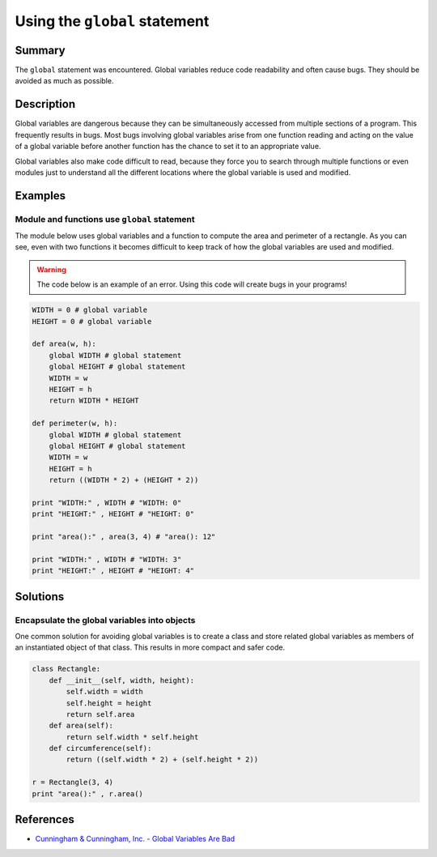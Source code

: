Using the ``global`` statement
==============================

Summary
-------

The ``global`` statement was encountered. Global variables reduce code readability and often cause bugs. They should be avoided as much as possible.

Description
-----------

Global variables are dangerous because they can be simultaneously accessed from multiple sections of a program. This frequently results in bugs. Most bugs involving global variables arise from one function reading and acting on the value of a global variable before another function has the chance to set it to an appropriate value.

Global variables also make code difficult to read, because they force you to search through multiple functions or even modules just to understand all the different locations where the global variable is used and modified.

Examples
----------

Module and functions use ``global`` statement
.............................................

The module below uses global variables and a function to compute the area and perimeter of a rectangle. As you can see, even with two functions it becomes difficult to keep track of how the global variables are used and modified.

.. warning:: The code below is an example of an error. Using this code will create bugs in your programs!

.. code:: python

    WIDTH = 0 # global variable
    HEIGHT = 0 # global variable

    def area(w, h):
        global WIDTH # global statement
        global HEIGHT # global statement
        WIDTH = w
        HEIGHT = h
        return WIDTH * HEIGHT
        
    def perimeter(w, h):
        global WIDTH # global statement
        global HEIGHT # global statement
        WIDTH = w
        HEIGHT = h
        return ((WIDTH * 2) + (HEIGHT * 2))        

    print "WIDTH:" , WIDTH # "WIDTH: 0"
    print "HEIGHT:" , HEIGHT # "HEIGHT: 0"

    print "area():" , area(3, 4) # "area(): 12"

    print "WIDTH:" , WIDTH # "WIDTH: 3"
    print "HEIGHT:" , HEIGHT # "HEIGHT: 4"


Solutions
---------

Encapsulate the global variables into objects
.............................................

One common solution for avoiding global variables is to create a class and store related global variables as members of an instantiated object of that class. This results in more compact and safer code.

.. code:: python

    class Rectangle:
        def __init__(self, width, height):
            self.width = width
            self.height = height
            return self.area
        def area(self):
            return self.width * self.height
        def circumference(self):
            return ((self.width * 2) + (self.height * 2))
            
    r = Rectangle(3, 4)        
    print "area():" , r.area()
    
References
----------
- `Cunningham & Cunningham, Inc. - Global Variables Are Bad <http://c2.com/cgi/wiki?GlobalVariablesAreBad>`_
